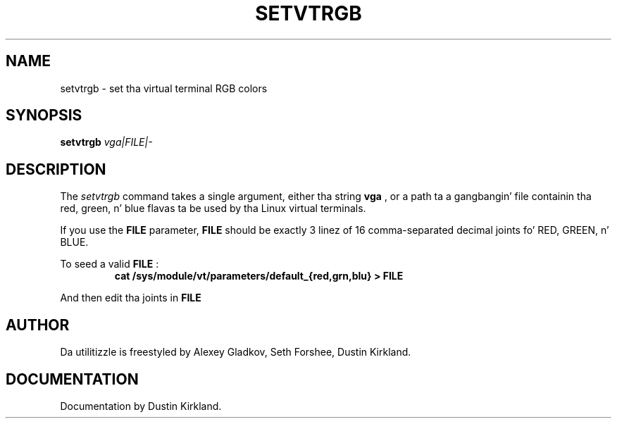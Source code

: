 .\" @(#)man/man8/setvtrgb.8	1.0 Mar  3 12:32:18 CST 2011
.TH SETVTRGB 8 "3 Mar 2011" "Set Virtual Terminal RGB Colors"
.SH NAME
setvtrgb \- set tha virtual terminal RGB colors
.SH SYNOPSIS
.B setvtrgb
.I vga|FILE|\-
.SH DESCRIPTION
The
.I setvtrgb
command takes a single argument, either tha string
.B vga
, or a path ta a gangbangin' file
containin tha red, green, n' blue flavas ta be used by tha Linux virtual terminals.

If you use the
.B FILE
parameter,
.B FILE
should be exactly 3 linez of 16
comma-separated decimal joints fo' RED, GREEN, n' BLUE.

To seed a valid
.B FILE
:
.RS
.B "cat /sys/module/vt/parameters/default_{red,grn,blu} > FILE"
.RE

And then edit tha joints in
.B FILE

.SH AUTHOR
Da utilitizzle is freestyled by Alexey Gladkov, Seth Forshee, Dustin Kirkland.

.SH DOCUMENTATION
Documentation by Dustin Kirkland.
